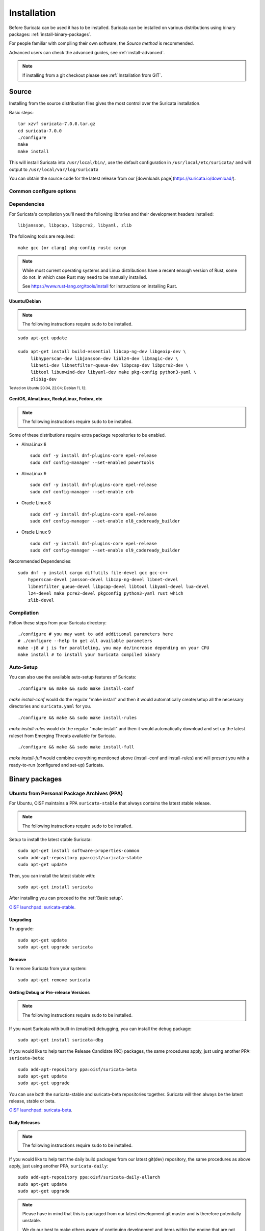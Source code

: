 .. _installation:

Installation
============

Before Suricata can be used it has to be installed. Suricata can be installed
on various distributions using binary packages: :ref:`install-binary-packages`.

For people familiar with compiling their own software, the `Source method` is
recommended.

Advanced users can check the advanced guides, see :ref:`install-advanced`.

.. note::

   If installing from a git checkout please see :ref:`Installation
   from GIT`.

Source
------

Installing from the source distribution files gives the most control over the Suricata installation.

Basic steps::

    tar xzvf suricata-7.0.0.tar.gz
    cd suricata-7.0.0
    ./configure
    make
    make install

This will install Suricata into ``/usr/local/bin/``, use the default
configuration in ``/usr/local/etc/suricata/`` and will output to
``/usr/local/var/log/suricata``

You can obtain the source code for the latest release from our [downloads page](https://suricata.io/download/).

Common configure options
^^^^^^^^^^^^^^^^^^^^^^^^

.. option:: --disable-gccmarch-native

    Do not optimize the binary for the hardware it is built on. Add this 
    flag if the binary is meant to be portable or if Suricata is to be used in a VM.

.. option:: --prefix=/usr/

    Installs the Suricata binary into /usr/bin/. Default ``/usr/local/``

.. option:: --sysconfdir=/etc

    Installs the Suricata configuration files into /etc/suricata/. Default ``/usr/local/etc/``

.. option:: --localstatedir=/var

    Setups Suricata for logging into /var/log/suricata/. Default ``/usr/local/var/log/suricata``

.. option:: --enable-lua

    Enables Lua support for detection and output.

.. option:: --enable-geoip

    Enables GeoIP support for detection.

.. option:: --enable-dpdk

    Enables `DPDK <https://www.dpdk.org/>`_ packet capture method.

Dependencies
^^^^^^^^^^^^

For Suricata's compilation you'll need the following libraries and their development headers installed::

  libjansson, libpcap, libpcre2, libyaml, zlib

The following tools are required::

  make gcc (or clang) pkg-config rustc cargo

.. note::

   While most current operating systems and Linux distributions have a
   recent enough version of Rust, some do not. In which case Rust may
   need to be manually installed.

   See https://www.rust-lang.org/tools/install for instructions on
   installing Rust.

Ubuntu/Debian
"""""""""""""

.. note:: The following instructions require ``sudo`` to be installed.

::

   sudo apt-get update

   sudo apt-get install build-essential libcap-ng-dev libgeoip-dev \
        libhyperscan-dev libjansson-dev liblz4-dev libmagic-dev \
        libnet1-dev libnetfilter-queue-dev libpcap-dev libpcre2-dev \
        libtool libunwind-dev libyaml-dev make pkg-config python3-yaml \
        zlib1g-dev

:sub:`Tested on Ubuntu 20.04, 22.04; Debian 11, 12.`

CentOS, AlmaLinux, RockyLinux, Fedora, etc
""""""""""""""""""""""""""""""""""""""""""

.. note:: The following instructions require ``sudo`` to be installed.

Some of these distributions require extra package repositories to be
enabled.

* AlmaLinux 8

  ::

     sudo dnf -y install dnf-plugins-core epel-release
     sudo dnf config-manager --set-enabled powertools

* AlmaLinux 9

  ::

     sudo dnf -y install dnf-plugins-core epel-release
     sudo dnf config-manager --set-enable crb

* Oracle Linux 8

  ::

     sudo dnf -y install dnf-plugins-core epel-release
     sudo dnf config-manager --set-enable ol8_codeready_builder

* Oracle Linux 9

  ::

     sudo dnf -y install dnf-plugins-core epel-release
     sudo dnf config-manager --set-enable ol9_codeready_builder

Recommended Dependencies::

    sudo dnf -y install cargo diffutils file-devel gcc gcc-c++
        hyperscan-devel jansson-devel libcap-ng-devel libnet-devel
        libnetfilter_queue-devel libpcap-devel libtool libyaml-devel lua-devel
        lz4-devel make pcre2-devel pkgconfig python3-yaml rust which
        zlib-devel

Compilation
^^^^^^^^^^^

Follow these steps from your Suricata directory::

    ./configure # you may want to add additional parameters here
    # ./configure --help to get all available parameters
    make -j8 # j is for paralleling, you may de/increase depending on your CPU
    make install # to install your Suricata compiled binary

Auto-Setup
^^^^^^^^^^

You can also use the available auto-setup features of Suricata:

::

    ./configure && make && sudo make install-conf

*make install-conf* would do the regular "make install" and then it would automatically
create/setup all the necessary directories and ``suricata.yaml`` for you.

::

    ./configure && make && sudo make install-rules

*make install-rules* would do the regular "make install" and then it would automatically
download and set up the latest ruleset from Emerging Threats available for Suricata.

::

    ./configure && make && sudo make install-full

*make install-full* would combine everything mentioned above (install-conf and install-rules)
and will present you with a ready-to-run (configured and set-up) Suricata.

.. _install-binary-packages:

Binary packages
---------------

Ubuntu from Personal Package Archives (PPA)
^^^^^^^^^^^^^^^^^^^^^^^^^^^^^^^^^^^^^^^^^^^

For Ubuntu, OISF maintains a PPA ``suricata-stable`` that always contains the
latest stable release.

.. note:: The following instructions require ``sudo`` to be installed.

Setup to install the latest stable Suricata::

    sudo apt-get install software-properties-common
    sudo add-apt-repository ppa:oisf/suricata-stable
    sudo apt-get update

Then, you can install the latest stable with::

    sudo apt-get install suricata

After installing you can proceed to the :ref:`Basic setup`.

`OISF launchpad: suricata-stable <https://launchpad.net/~oisf/+archive/suricata-stable>`_.

Upgrading
"""""""""

To upgrade::

    sudo apt-get update
    sudo apt-get upgrade suricata

Remove
""""""

To remove Suricata from your system::

    sudo apt-get remove suricata



Getting Debug or Pre-release Versions
"""""""""""""""""""""""""""""""""""""

.. note:: The following instructions require ``sudo`` to be installed.

If you want Suricata with built-in (enabled) debugging, you can install the
debug package::

    sudo apt-get install suricata-dbg

If you would like to help test the Release Candidate (RC) packages, the same procedures
apply, just using another PPA: ``suricata-beta``::

    sudo add-apt-repository ppa:oisf/suricata-beta
    sudo apt-get update
    sudo apt-get upgrade

You can use both the suricata-stable and suricata-beta repositories together.
Suricata will then always be the latest release, stable or beta.

`OISF launchpad: suricata-beta <https://launchpad.net/~oisf/+archive/suricata-beta>`_.

Daily Releases
""""""""""""""

.. note:: The following instructions require ``sudo`` to be installed.

If you would like to help test the daily build packages from our latest git(dev)
repository, the same procedures as above apply, just using another PPA,
``suricata-daily``::

    sudo add-apt-repository ppa:oisf/suricata-daily-allarch
    sudo apt-get update
    sudo apt-get upgrade

.. note::

    Please have in mind that this is packaged from our latest development git master
    and is therefore potentially unstable.

    We do our best to make others aware of continuing development and items
    within the engine that are not yet complete or optimal. With this in mind,
    please refer to `Suricata's issue tracker on Redmine 
    <http://redmine.openinfosecfoundation.org/projects/suricata/issues>`_ 
    for an up-to-date list of what we are working on, planned roadmap, 
    and to report issues.

`OISF launchpad: suricata-daily <https://launchpad.net/~oisf/+archive/suricata-daily>`_.

Debian
^^^^^^

.. note:: The following instructions require ``sudo`` to be installed.

In Debian 9 (stretch) and later do::

    sudo apt-get install suricata

In the "stable" version of Debian, Suricata is usually not available in the
latest version. A more recent version is often available from Debian backports,
if it can be built there.

To use backports, the backports repository for the current stable
distribution needs to be added to the system-wide sources list.
For Debian 10 (buster), for instance, run the following as ``root``::

    echo "deb http://http.debian.net/debian buster-backports main" > \
        /etc/apt/sources.list.d/backports.list
    apt-get update
    apt-get install suricata -t buster-backports

.. _RPM packages:

CentOS, AlmaLinux, RockyLinux, Fedora, etc
^^^^^^^^^^^^^^^^^^^^^^^^^^^^^^^^^^^^^^^^^^

RPMs are provided for the latest release of *Enterprise Linux*. This
includes CentOS Linux and rebuilds such as AlmaLinux and RockyLinux.
Additionally, RPMs are provided for the latest supported versions of Fedora.

RPMs specifically for CentOS Stream are not provided, however the RPMs for their
related version may work fine.

Installing From Package Repositories
""""""""""""""""""""""""""""""""""""

CentOS, RHEL, AlmaLinux, RockyLinux, etc Version 8+
'''''''''''''''''''''''''''''''''''''''''''''''''''

.. note:: The following instructions require ``sudo`` to be installed.

.. code-block:: none

   sudo dnf install epel-release dnf-plugins-core
   sudo dnf copr enable @oisf/suricata-7.0
   sudo dnf install suricata

CentOS 7
''''''''

.. code-block:: none

   sudo yum install epel-release yum-plugin-copr
   sudo yum copr enable @oisf/suricata-7.0
   sudo yum install suricata

Fedora
''''''

.. code-block:: none

    sudo dnf install dnf-plugins-core
    sudo dnf copr enable @oisf/suricata-7.0
    sudo dnf install suricata

Additional Notes for RPM Installations
""""""""""""""""""""""""""""""""""""""

- Suricata is pre-configured to run as the ``suricata`` user.
- Command line parameters such as providing the interface names can be
  configured in ``/etc/sysconfig/suricata``.
- Users can run ``suricata-update`` without being root provided they
  are added to the ``suricata`` group.
- Directories:

  - ``/etc/suricata``: Configuration directory
  - ``/var/log/suricata``: Log directory
  - ``/var/lib/suricata``: State directory rules, datasets.

Starting Suricata On-Boot
'''''''''''''''''''''''''

The Suricata RPMs are configured to run from Systemd.

.. note:: The following instructions require ``sudo`` to be installed.

To start Suricata::

  sudo systemctl start suricata

To stop Suricata::

  sudo systemctl stop suricata

To have Suricata start on-boot::

  sudo systemctl enable suricata

To reload rules::

  sudo systemctl reload suricata

.. _install-advanced:

Arch Based
^^^^^^^^^^

The ArchLinux AUR contains Suricata and suricata-nfqueue packages, with commonly
used configurations for compilation (may also be edited to your liking). You may
use makepkg, yay (sample below), or other AUR helpers to compile and build
Suricata packages.

::

    yay -S suricata

Advanced Installation
---------------------

If you are using Ubuntu, you can follow
:doc:`devguide/codebase/installation-from-git`.

For other various installation guides for installing from GIT and for other operating
systems, please check (bear in mind that those may be somewhat outdated):
https://redmine.openinfosecfoundation.org/projects/suricata/wiki/Suricata_Installation
